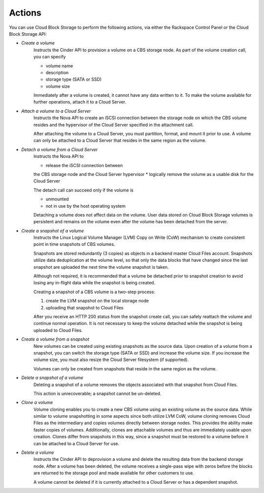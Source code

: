 Actions
=======
You can use Cloud Block Storage to perform the following actions, 
via either 
the Rackspace Control Panel
or the Cloud Block Storage API:

* *Create a volume*  
   Instructs the Cinder API to provision a volume on a CBS storage node. 
   As part of the volume creation call, 
   you can specify 
   
   * volume name  
   * description  
   * storage type (SATA or SSD) 
   * volume size 

   Immediately after a volume is created, 
   it cannot have any data written to it. 
   To make the volume available for further operations, 
   attach it to a Cloud Server.

* *Attach a volume to a Cloud Server*  
   Instructs the Nova API to create an iSCSI connection 
   between the storage node on which the CBS volume resides 
   and the hypervisor of the Cloud Server specified 
   in the attachment call. 

   After attaching the volume to a Cloud Server, 
   you must partition, format, and mount it prior to use. 
   A volume can only be attached to a Cloud Server that 
   resides in the same region as the volume.

* *Detach a volume from a Cloud Server*  
   Instructs the Nova API to 
   
   * release the iSCSI connection between 
   the CBS storage node and the Cloud Server hypervisor 
   * logically remove the volume as 
   a usable disk for the Cloud Server 

   The detach call can succeed only if 
   the volume is
   
   * unmounted 
   * not in use 
     by the host operating system
     
   Detaching a volume does not
   affect data on the volume.
   User data stored on Cloud Block Storage volumes 
   is persistent 
   and remains on the volume even after 
   the volume has been detached from the server.

* *Create a snapshot of a volume*  
   Instructs the Linux Logical Volume Manager (LVM) 
   Copy on Write (CoW) mechanism 
   to create consistent point in time snapshots of CBS volumes. 

   Snapshots are stored redundantly (3 copies) as objects 
   in a backend master Cloud Files account. 
   Snapshots utilize data deduplication at the volume level, 
   so that only the data blocks that have changed since 
   the last snapshot are uploaded the next time 
   the volume snapshot is taken. 

   Although not required, it is recommended that 
   a volume be detached prior to snapshot creation 
   to avoid losing any in-flight data 
   while the snapshot is being created. 

   Creating a snapshot of a CBS volume is a two-step process: 
   
   1. create the LVM snapshot on the local storage node 
   2. uploading that snapshot to Cloud Files
   
   After you receive an HTTP 200 status 
   from the snapshot create call, 
   you can safely reattach the volume and continue normal operation. 
   It is not necessary to keep the volume detached 
   while the snapshot is being uploaded to Cloud Files.

* *Create a volume from a snapshot*  
   New volumes can be created 
   using existing snapshots as the source data. 
   Upon creation of a volume from a snapshot, 
   you can switch the storage type (SATA or SSD) 
   and increase the volume size. 
   If you increase the volume size, 
   you must also resize the Cloud Server filesystem (if supported). 

   Volumes can only be created from snapshots that reside 
   in the same region as the volume.

* *Delete a snapshot of a volume*  
   Deleting a snapshot of a volume removes the objects
   associated with that snapshot from Cloud Files. 
   
   This action is unrecoverable; a snapshot cannot be un-deleted.

* *Clone a volume*  
   Volume cloning enables you to create 
   a new CBS volume using an existing volume as the source data. 
   While similar to volume snapshotting in some aspects 
   since both utilize LVM CoW, 
   volume cloning removes Cloud Files as the intermediary 
   and copies volumes directly between storage nodes. 
   This provides the ability make faster copies of volumes. 
   Additionally, 
   clones are attachable volumes 
   and thus are immediately usable upon creation.
   Clones differ from snapshots in this way, 
   since a snapshot must be restored to a volume before 
   it can be attached to a Cloud Server for use.

* *Delete a volume*  
   Instructs the Cinder API 
   to deprovision a volume 
   and delete the resulting data from the backend storage node. 
   After a volume has been deleted, 
   the volume receives a single-pass wipe with zeros 
   before the blocks are returned to the storage pool 
   and made available for other customers to use. 

   A volume cannot be deleted if it is currently attached 
   to a Cloud Server or has a dependent snapshot.
